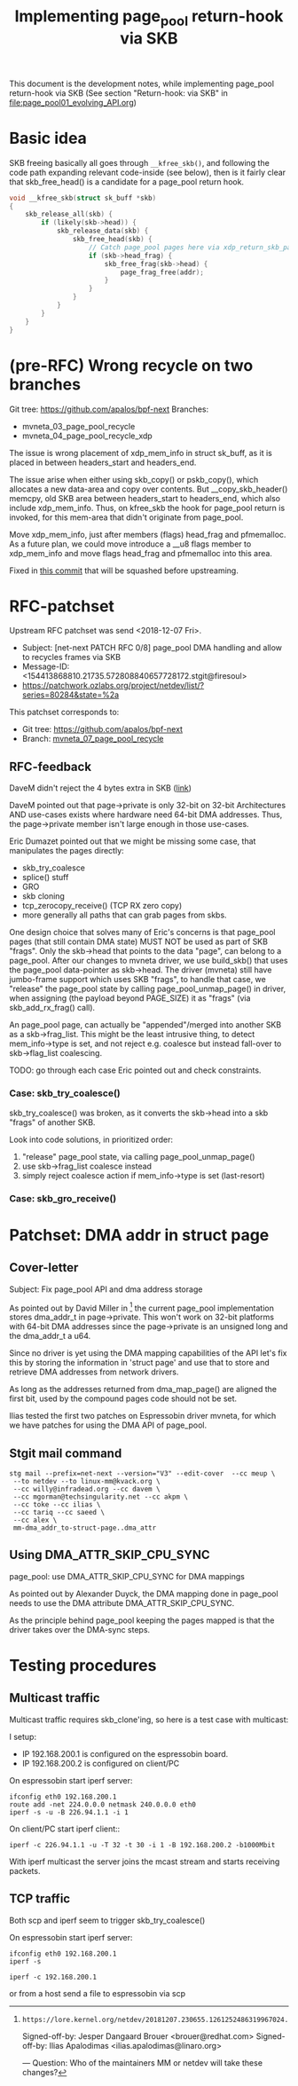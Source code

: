 # -*- fill-column: 76; -*-
#+Title: Implementing page_pool return-hook via SKB
#+OPTIONS: ^:nil

This document is the development notes, while implementing page_pool
return-hook via SKB (See section "Return-hook: via SKB" in
[[file:page_pool01_evolving_API.org]])

* Basic idea

SKB freeing basically all goes through =__kfree_skb()=, and following
the code path expanding relevant code-inside (see below), then is it
fairly clear that skb_free_head() is a candidate for a page_pool
return hook.

#+BEGIN_SRC C
void __kfree_skb(struct sk_buff *skb)
{
	skb_release_all(skb) {
		if (likely(skb->head)) {
			skb_release_data(skb) {
				skb_free_head(skb) {
					// Catch page_pool pages here via xdp_return_skb_page
					if (skb->head_frag) {
						skb_free_frag(skb->head) {
							page_frag_free(addr);
						}
					}
				}
			}
		}
	}
}
#+END_SRC


* (pre-RFC) Wrong recycle on two branches

Git tree: https://github.com/apalos/bpf-next
Branches:
 - mvneta_03_page_pool_recycle
 - mvneta_04_page_pool_recycle_xdp

The issue is wrong placement of xdp_mem_info in struct sk_buff, as it
is placed in between headers_start and headers_end.

The issue arise when either using skb_copy() or pskb_copy(), which
allocates a new data-area and copy over contents.  But
__copy_skb_header() memcpy, old SKB area between headers_start to
headers_end, which also include xdp_mem_info.  Thus, on kfree_skb the
hook for page_pool return is invoked, for this mem-area that didn't
originate from page_pool.

Move xdp_mem_info, just after members (flags) head_frag and
pfmemalloc. As a future plan, we could move introduce a __u8 flags
member to xdp_mem_info and move flags head_frag and pfmemalloc into
this area.

Fixed in [[https://github.com/apalos/bpf-next/commit/dd84df8d72f792ac9bbfa9fb9e424b4ae9d0ebad][this commit]] that will be squashed before upstreaming.

* RFC-patchset

Upstream RFC patchset was send <2018-12-07 Fri>.
 - Subject: [net-next PATCH RFC 0/8] page_pool DMA handling and allow to  recycles frames via SKB
 - Message-ID: <154413868810.21735.572808840657728172.stgit@firesoul>
 - https://patchwork.ozlabs.org/project/netdev/list/?series=80284&state=%2a

This patchset corresponds to:
 - Git tree: https://github.com/apalos/bpf-next
 - Branch: [[https://github.com/apalos/bpf-next/commits/mvneta_07_page_pool_recycle][mvneta_07_page_pool_recycle]]

** RFC-feedback

DaveM didn't reject the 4 bytes extra in SKB ([[https://patchwork.ozlabs.org/patch/1009121/#2048112][link]])

DaveM pointed out that page->private is only 32-bit on 32-bit Architectures AND
use-cases exists where hardware need 64-bit DMA addresses.  Thus, the
page->private member isn't large enough in those use-cases.

Eric Dumazet pointed out that we might be missing some case, that manipulates
the pages directly:
 - skb_try_coalesce
 - splice() stuff
 - GRO
 - skb cloning
 - tcp_zerocopy_receive() (TCP RX zero copy)
 - more generally all paths that can grab pages from skbs.

One design choice that solves many of Eric's concerns is that page_pool pages
(that still contain DMA state) MUST NOT be used as part of SKB "frags".
Only the skb->head that points to the data "page", can belong to a page_pool.
After our changes to mvneta driver, we use build_skb() that uses
the page_pool data-pointer as skb->head.  The driver (mvneta) still have
jumbo-frame support which uses SKB "frags", to handle that case, we "release"
the page_pool state by calling page_pool_unmap_page() in driver, when assigning
(the payload beyond PAGE_SIZE) it as "frags" (via skb_add_rx_frag() call).

An page_pool page, can actually be "appended"/merged into another SKB as a
skb->frag_list.  This might be the least intrusive thing, to detect
mem_info->type is set, and not reject e.g. coalesce but instead fall-over to
skb->flag_list coalescing.

TODO: go through each case Eric pointed out and check constraints.

*** Case: skb_try_coalesce()

skb_try_coalesce() was broken, as it converts the skb->head into a skb "frags"
of another SKB.

Look into code solutions, in prioritized order:
 1. "release" page_pool state, via calling page_pool_unmap_page()
 2. use skb->frag_list coalesce instead
 3. simply reject coalesce action if mem_info->type is set (last-resort)


*** Case: skb_gro_receive()



* Patchset: DMA addr in struct page

** Cover-letter

Subject: Fix page_pool API and dma address storage

As pointed out by David Miller in [1] the current page_pool implementation
stores dma_addr_t in page->private. This won't work on 32-bit platforms with
64-bit DMA addresses since the page->private is an unsigned long and the
dma_addr_t a u64.

Since no driver is yet using the DMA mapping capabilities of the API let's
fix this by storing the information in 'struct page' and use that to store
and retrieve DMA addresses from network drivers.

As long as the addresses returned from dma_map_page() are aligned the first
bit, used by the compound pages code should not be set.

Ilias tested the first two patches on Espressobin driver mvneta, for which
we have patches for using the DMA API of page_pool.

[1]: https://lore.kernel.org/netdev/20181207.230655.1261252486319967024.davem@davemloft.net/

Signed-off-by: Jesper Dangaard Brouer <brouer@redhat.com>
Signed-off-by: Ilias Apalodimas <ilias.apalodimas@linaro.org>

---
Question: Who of the maintainers MM or netdev will take these changes?

** Stgit mail command

#+begin_example
stg mail --prefix=net-next --version="V3" --edit-cover  --cc meup \
 --to netdev --to linux-mm@kvack.org \
 --cc willy@infradead.org --cc davem \
 --cc mgorman@techsingularity.net --cc akpm \
 --cc toke --cc ilias \
 --cc tariq --cc saeed \
 --cc alex \
 mm-dma_addr_to-struct-page..dma_attr
#+end_example


** Using DMA_ATTR_SKIP_CPU_SYNC

page_pool: use DMA_ATTR_SKIP_CPU_SYNC for DMA mappings

As pointed out by Alexander Duyck, the DMA mapping done in page_pool needs
to use the DMA attribute DMA_ATTR_SKIP_CPU_SYNC.

As the principle behind page_pool keeping the pages mapped is that the
driver takes over the DMA-sync steps.






* Testing procedures

** Multicast traffic

Multicast traffic requires skb_clone'ing, so here is a test case with
multicast:

I setup:
 - IP 192.168.200.1 is configured on the espressobin board.
 - IP 192.168.200.2 is configured on client/PC

On espressobin start iperf server:

#+BEGIN_EXAMPLE
 ifconfig eth0 192.168.200.1
 route add -net 224.0.0.0 netmask 240.0.0.0 eth0
 iperf -s -u -B 226.94.1.1 -i 1
#+END_EXAMPLE

On client/PC start iperf client::

#+BEGIN_EXAMPLE
 iperf -c 226.94.1.1 -u -T 32 -t 30 -i 1 -B 192.168.200.2 -b1000Mbit
#+END_EXAMPLE

With iperf multicast the server joins the mcast stream and starts
receiving packets.

** TCP traffic
Both scp and iperf seem to trigger skb_try_coalesce()

On espressobin start iperf server:
#+BEGIN_EXAMPLE
 ifconfig eth0 192.168.200.1
 iperf -s
#+END_EXAMPLE

#+BEGIN_EXAMPLE
 iperf -c 192.168.200.1
#+END_EXAMPLE

or from a host send a file to espressobin via scp
